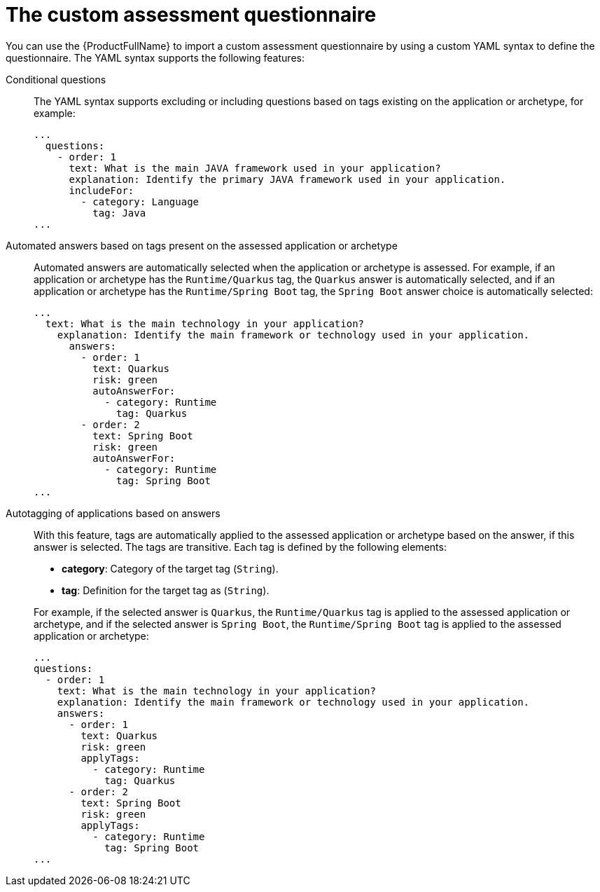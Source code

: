 // Module included in the following assemblies:
//
// * docs/web-console-guide/master.adoc


:_content-type: REFERENCE
[id="mta-custom-questionnaire_{context}"]
= The custom assessment questionnaire

You can use the {ProductFullName} to import a custom assessment questionnaire by using a custom YAML syntax to define the questionnaire. The YAML syntax supports the following features:

Conditional questions::
The YAML syntax supports excluding or including questions based on tags existing on the application or archetype, for example:
+
[source,yaml]
----
...
  questions:
    - order: 1
      text: What is the main JAVA framework used in your application?
      explanation: Identify the primary JAVA framework used in your application.
      includeFor:
        - category: Language
          tag: Java
...
----


Automated answers based on tags present on the assessed application or archetype::
Automated answers are automatically selected when the application or archetype is assessed. For example, if an application or archetype has the `Runtime/Quarkus` tag, the `Quarkus` answer is automatically selected, and if an application or archetype has the `Runtime/Spring Boot` tag, the `Spring Boot` answer choice is automatically selected:
+
[source,yaml]
----
...
  text: What is the main technology in your application?
    explanation: Identify the main framework or technology used in your application.
      answers:
        - order: 1
          text: Quarkus
          risk: green
          autoAnswerFor:
            - category: Runtime
              tag: Quarkus
        - order: 2
          text: Spring Boot
          risk: green
          autoAnswerFor:
            - category: Runtime
              tag: Spring Boot
...
----


Autotagging of applications based on answers::
With this feature, tags are automatically applied to the assessed application or archetype based on the answer, if this answer is selected. The tags are transitive. Each tag is defined by the following elements:
+
--
* *category*: Category of the target tag (`String`).
* *tag*: Definition for the target tag as (`String`).
--
+
For example, if the selected answer is `Quarkus`, the `Runtime/Quarkus` tag is applied to the assessed application or archetype, and if the selected answer is `Spring Boot`, the `Runtime/Spring Boot` tag is applied to the assessed application or archetype:
+
[source,yaml]
----
...
questions:
  - order: 1
    text: What is the main technology in your application?
    explanation: Identify the main framework or technology used in your application.
    answers:
      - order: 1
        text: Quarkus
        risk: green
        applyTags:
          - category: Runtime
            tag: Quarkus
      - order: 2
        text: Spring Boot
        risk: green
        applyTags:
          - category: Runtime
            tag: Spring Boot
...
----
